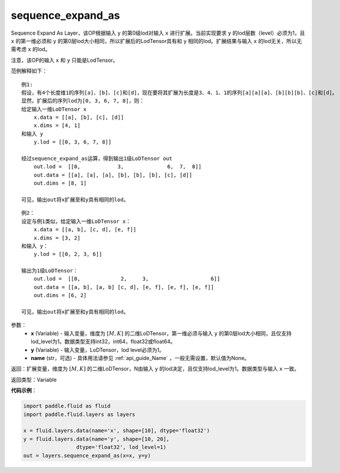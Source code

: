 .. _cn_api_fluid_layers_sequence_expand_as:

sequence_expand_as
-------------------------------

.. py:function:: paddle.fluid.layers.sequence_expand_as(x, y, name=None)

Sequence Expand As Layer，该OP根据输入 ``y`` 的第0级lod对输入 ``x`` 进行扩展。当前实现要求 ``y`` 的lod层数（level）必须为1，且 ``x`` 的第一维必须和 ``y`` 的第0层lod大小相同，所以扩展后的LodTensor具有和 ``y`` 相同的lod。扩展结果与输入 ``x`` 的lod无关，所以无需考虑 ``x`` 的lod。

注意，该OP的输入 ``x`` 和 ``y`` 只能是LodTensor。

范例解释如下：

::

    例1:
    假设，有4个长度维1的序列[a]、[b]、[c]和[d]，现在要将其扩展为长度是3、4、1、1的序列[a][a][a]、[b][b][b]、[c]和[d]。
    显然，扩展后的序列lod为[0, 3, 6, 7, 8]，则：
    给定输入一维LoDTensor x
        x.data = [[a], [b], [c], [d]]
        x.dims = [4, 1]
    和输入 y
        y.lod = [[0, 3, 6, 7, 8]]
    
    经过sequence_expand_as运算，得到输出1级LoDTensor out
        out.lod =  [[0,            3,              6,  7,  8]]
        out.data = [[a], [a], [a], [b], [b], [b], [c], [d]]
        out.dims = [8, 1]
    
    可见，输出out将x扩展至和y具有相同的lod。

::

    例2：
    设定与例1类似，给定输入一维LoDTensor x：
        x.data = [[a, b], [c, d], [e, f]]
        x.dims = [3, 2]
    和输入 y：
        y.lod = [[0, 2, 3, 6]]

    输出为1级LoDTensor：
        out.lod =  [[0,             2,     3,                    6]]
        out.data = [[a, b], [a, b] [c, d], [e, f], [e, f], [e, f]]
        out.dims = [6, 2]

    可见，输出out将x扩展至和y具有相同的lod。


参数：
    - **x** (Variable) - 输入变量，维度为 :math:`[M, K]` 的二维LoDTensor，第一维必须与输入 ``y`` 的第0层lod大小相同，且仅支持lod_level为1。数据类型支持int32，int64，float32或float64。
    - **y** (Variable) - 输入变量，LoDTensor，lod level必须为1。
    - **name** (str，可选) - 具体用法请参见 :ref:`api_guide_Name` ，一般无需设置，默认值为None。

返回：扩展变量，维度为 :math:`[M, K]` 的二维LoDTensor，N由输入 ``y`` 的lod决定，且仅支持lod_level为1。数据类型与输入 ``x`` 一致。

返回类型：Variable


**代码示例**：

.. code-block:: python

    import paddle.fluid as fluid
    import paddle.fluid.layers as layers

    x = fluid.layers.data(name='x', shape=[10], dtype='float32')
    y = fluid.layers.data(name='y', shape=[10, 20],
                     dtype='float32', lod_level=1)
    out = layers.sequence_expand_as(x=x, y=y)







